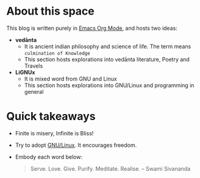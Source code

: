 * About this space
This blog is written purely in [[https://orgmode.org/][Emacs Org Mode]], and hosts two ideas:
- *vedānta*
  - It is ancient indian philosophy and science of life. The term means =culmination of Knowledge=
  - This section hosts explorations into vedānta literature, Poetry and Travels
- *LiGNUx*
  - It is mixed word from GNU and Linux
  - This section hosts explorations into GNU/Linux and programming in general

* Quick takeaways
- Finite is misery, Infinite is Bliss!
- Try to adopt [[https://www.gnu.org/home.en.html][GNU/Linux]]. It encourages freedom.
- Embody each word below:
  #+BEGIN_QUOTE
  Serve. Love. Give. Purify. Meditate. Realise. -- Swami Sivananda
  #+END_QUOTE

#+begin_export html
<div id="nav">
<a href="https://www.github.com/shankaradaasa"><i class="fab fa-github-square fa-2x"></i></a>
</div>
#+end_export
